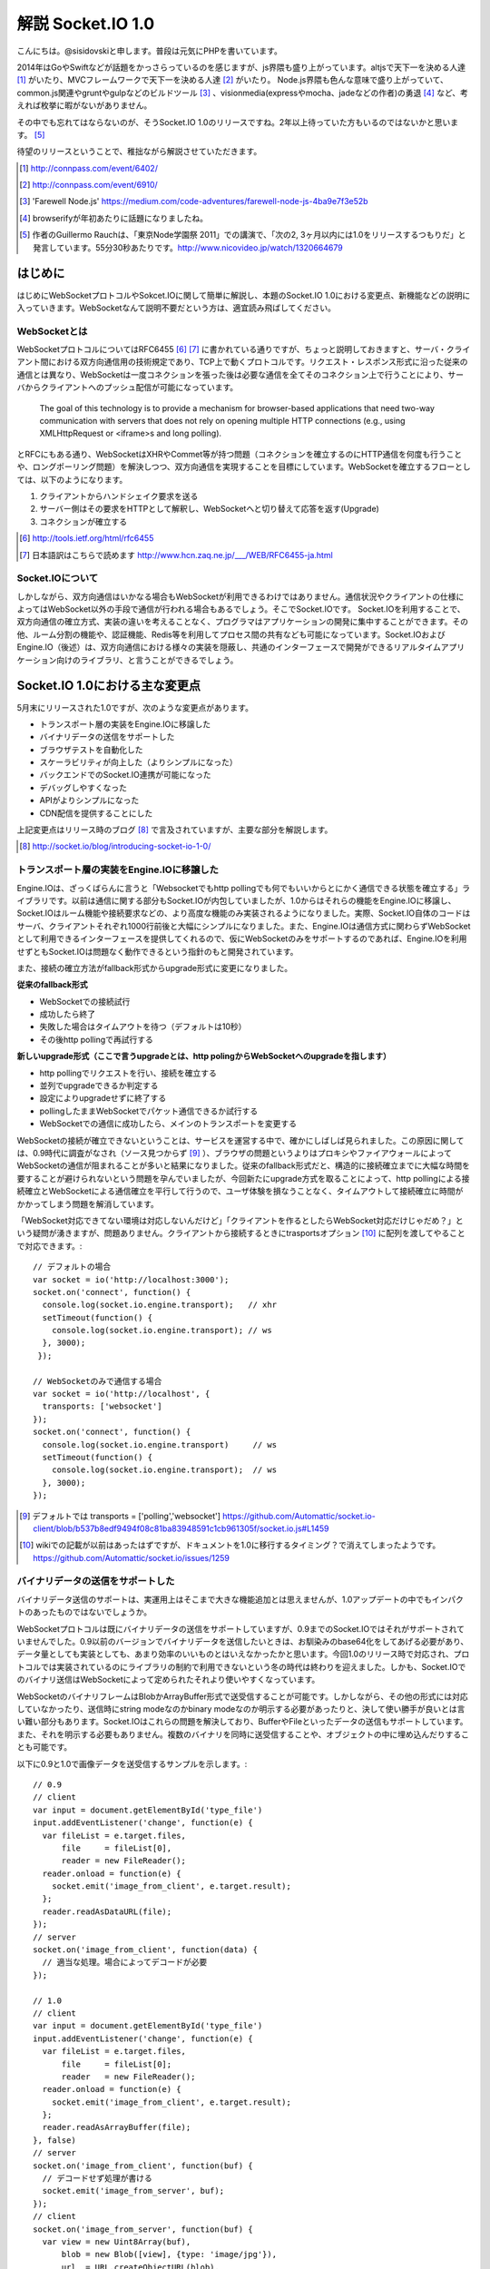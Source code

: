 解説 Socket.IO 1.0
=====================

こんにちは。@sisidovskiと申します。普段は元気にPHPを書いています。

2014年はGoやSwiftなどが話題をかっさらっているのを感じますが、js界隈も盛り上がっています。altjsで天下一を決める人達 [#]_ がいたり、MVCフレームワークで天下一を決める人達 [#]_ がいたり。
Node.js界隈も色んな意味で盛り上がっていて、common.js関連やgruntやgulpなどのビルドツール [#]_ 、visionmedia(expressやmocha、jadeなどの作者)の勇退 [#]_ など、考えれば枚挙に暇がないがありません。

その中でも忘れてはならないのが、そうSocket.IO 1.0のリリースですね。2年以上待っていた方もいるのではないかと思います。 [#]_

待望のリリースということで、稚拙ながら解説させていただきます。

.. [#] http://connpass.com/event/6402/
.. [#] http://connpass.com/event/6910/
.. [#] 'Farewell Node.js' https://medium.com/code-adventures/farewell-node-js-4ba9e7f3e52b
.. [#] browserifyが年初あたりに話題になりましたね。
.. [#] 作者のGuillermo Rauchは、「東京Node学園祭 2011」での講演で、「次の2, 3ヶ月以内には1.0をリリースするつもりだ」と発言しています。55分30秒あたりです。http://www.nicovideo.jp/watch/1320664679


はじめに
---------

はじめにWebSocketプロトコルやSokcet.IOに関して簡単に解説し、本題のSocket.IO 1.0における変更点、新機能などの説明に入っていきます。WebSocketなんて説明不要だという方は、適宜読み飛ばしてください。


WebSocketとは
^^^^^^^^^^^^^^

WebSocketプロトコルについてはRFC6455 [#]_ [#]_ に書かれている通りですが、ちょっと説明しておきますと、サーバ・クライアント間における双方向通信用の技術規定であり、TCP上で動くプロトコルです。リクエスト・レスポンス形式に沿った従来の通信とは異なり、WebSocketは一度コネクションを張った後は必要な通信を全てそのコネクション上で行うことにより、サーバからクライアントへのプッシュ配信が可能になっています。

  The goal of this technology is to provide a mechanism for browser-based applications that need two-way communication with servers that does not rely on opening multiple HTTP connections (e.g., using XMLHttpRequest or <iframe>s and long polling).

とRFCにもある通り、WebSocketはXHRやCommet等が持つ問題（コネクションを確立するのにHTTP通信を何度も行うことや、ロングポーリング問題）を解決しつつ、双方向通信を実現することを目標にしています。WebSocketを確立するフローとしては、以下のようになります。

#. クライアントからハンドシェイク要求を送る
#. サーバー側はその要求をHTTPとして解釈し、WebSocketへと切り替えて応答を返す(Upgrade)
#. コネクションが確立する

.. [#] http://tools.ietf.org/html/rfc6455
.. [#] 日本語訳はこちらで読めます http://www.hcn.zaq.ne.jp/___/WEB/RFC6455-ja.html


Socket.IOについて
^^^^^^^^^^^^^^^^^^^

しかしながら、双方向通信はいかなる場合もWebSocketが利用できるわけではありません。通信状況やクライアントの仕様によってはWebSocket以外の手段で通信が行われる場合もあるでしょう。そこでSocket.IOです。
Socket.IOを利用することで、双方向通信の確立方式、実装の違いを考えることなく、プログラマはアプリケーションの開発に集中することができます。その他、ルーム分割の機能や、認証機能、Redis等を利用してプロセス間の共有なども可能になっています。Socket.IOおよびEngine.IO（後述）は、双方向通信における様々の実装を隠蔽し、共通のインターフェースで開発ができるリアルタイムアプリケーション向けのライブラリ、と言うことができるでしょう。


Socket.IO 1.0における主な変更点
----------------------------

5月末にリリースされた1.0ですが、次のような変更点があります。

* トランスポート層の実装をEngine.IOに移譲した
* バイナリデータの送信をサポートした
* ブラウザテストを自動化した
* スケーラビリティが向上した（よりシンプルになった）
* バックエンドでのSocket.IO連携が可能になった
* デバッグしやすくなった
* APIがよりシンプルになった
* CDN配信を提供することにした

上記変更点はリリース時のブログ [#]_ で言及されていますが、主要な部分を解説します。　

.. [#] http://socket.io/blog/introducing-socket-io-1-0/

トランスポート層の実装をEngine.IOに移譲した
^^^^^^^^^^^^^^^^^^^^^^^^^^^^^^^^^^^^^^^^^^^^

Engine.IOは、ざっくばらんに言うと「Websocketでもhttp pollingでも何でもいいからとにかく通信できる状態を確立する」ライブラリです。以前は通信に関する部分もSocket.IOが内包していましたが、1.0からはそれらの機能をEngine.IOに移譲し、Socket.IOはルーム機能や接続要求などの、より高度な機能のみ実装されるようになりました。実際、Socket.IO自体のコードはサーバ、クライアントそれぞれ1000行前後と大幅にシンプルになりました。また、Engine.IOは通信方式に関わらずWebSocketとして利用できるインターフェースを提供してくれるので、仮にWebSocketのみをサポートするのであれば、Engine.IOを利用せずともSocket.IOは問題なく動作できるという指針のもと開発されています。

また、接続の確立方法がfallback形式からupgrade形式に変更になりました。

**従来のfallback形式**

- WebSocketでの接続試行
- 成功したら終了
- 失敗した場合はタイムアウトを待つ（デフォルトは10秒）
- その後http pollingで再試行する

**新しいupgrade形式（ここで言うupgradeとは、http polingからWebSocketへのupgradeを指します）**

- http pollingでリクエストを行い、接続を確立する
- 並列でupgradeできるか判定する
- 設定によりupgradeせずに終了する
- pollingしたままWebSocketでパケット通信できるか試行する
- WebSocketでの通信に成功したら、メインのトランスポートを変更する

WebSocketの接続が確立できないということは、サービスを運営する中で、確かにしばしば見られました。この原因に関しては、0.9時代に調査がなされ（ソース見つからず [#]_ ）、ブラウザの問題というよりはプロキシやファイアウォールによってWebSocketの通信が阻まれることが多いと結果になりました。従来のfallback形式だと、構造的に接続確立までに大幅な時間を要することが避けられないという問題を孕んでいましたが、今回新たにupgrade方式を取ることによって、http pollingによる接続確立とWebSocketによる通信確立を平行して行うので、ユーザ体験を損なうことなく、タイムアウトして接続確立に時間がかかってしまう問題を解消しています。

「WebSocket対応できてない環境は対応しないんだけど」「クライアントを作るとしたらWebSocket対応だけじゃだめ？」という疑問が湧きますが、問題ありません。クライアントから接続するときにtrasportsオプション [#]_ に配列を渡してやることで対応できます。::

  // デフォルトの場合
  var socket = io('http://localhost:3000');
  socket.on('connect', function() {
    console.log(socket.io.engine.transport);   // xhr
    setTimeout(function() {
      console.log(socket.io.engine.transport); // ws
    }, 3000);
   });

  // WebSocketのみで通信する場合
  var socket = io('http://localhost', {
    transports: ['websocket']
  });
  socket.on('connect', function() {
    console.log(socket.io.engine.transport)     // ws
    setTimeout(function() {
      console.log(socket.io.engine.transport);  // ws
    }, 3000);
  });


.. [#] デフォルトでは transports = ['polling','websocket'] https://github.com/Automattic/socket.io-client/blob/b537b8edf9494f08c81ba83948591c1cb961305f/socket.io.js#L1459
.. [#] wikiでの記載が以前はあったはずですが、ドキュメントを1.0に移行するタイミング？で消えてしまったようです。 https://github.com/Automattic/socket.io/issues/1259


バイナリデータの送信をサポートした
^^^^^^^^^^^^^^^^^^^^^^^^^^^^^^^^^^^

バイナリデータ送信のサポートは、実運用上はそこまで大きな機能追加とは思えませんが、1.0アップデートの中でもインパクトのあったものではないでしょうか。

WebSocketプロトコルは既にバイナリデータの送信をサポートしていますが、0.9までのSocket.IOではそれがサポートされていませんでした。0.9以前のバージョンでバイナリデータを送信したいときは、お馴染みのbase64化をしてあげる必要があり、データ量としても実装としても、あまり効率のいいものとはいえなかったかと思います。今回1.0のリリース時で対応され、プロトコルでは実装されているのにライブラリの制約で利用できないという冬の時代は終わりを迎えました。しかも、Socket.IOでのバイナリ送信はWebSocketによって定められたそれより使いやすくなっています。

WebSocketのバイナリフレームはBlobかArrayBuffer形式で送受信することが可能です。しかしながら、その他の形式には対応していなかったり、送信時にstring modeなのかbinary modeなのか明示する必要があったりと、決して使い勝手が良いとは言い難い部分もあります。Socket.IOはこれらの問題を解決しており、BufferやFileといったデータの送信もサポートしています。また、それを明示する必要もありません。複数のバイナリを同時に送受信することや、オブジェクトの中に埋め込んだりすることも可能です。

以下に0.9と1.0で画像データを送受信するサンプルを示します。::

  // 0.9
  // client
  var input = document.getElementById('type_file')
  input.addEventListener('change', function(e) {
    var fileList = e.target.files,
        file     = fileList[0],
        reader = new FileReader();
    reader.onload = function(e) {
      socket.emit('image_from_client', e.target.result);
    };
    reader.readAsDataURL(file);
  });
  // server
  socket.on('image_from_client', function(data) {
    // 適当な処理。場合によってデコードが必要
  });

  // 1.0
  // client
  var input = document.getElementById('type_file')
  input.addEventListener('change', function(e) {
    var fileList = e.target.files,
        file     = fileList[0];
        reader   = new FileReader();
    reader.onload = function(e) {
      socket.emit('image_from_client', e.target.result);
    };
    reader.readAsArrayBuffer(file);
  }, false)
  // server
  socket.on('image_from_client', function(buf) {
    // デコードせず処理が書ける
    socket.emit('image_from_server', buf);
  });
  // client
  socket.on('image_from_server', function(buf) {
    var view = new Uint8Array(buf),
        blob = new Blob([view], {type: 'image/jpg'}),
        url  = URL.createObjectURL(blob),
        elm  = document.createElement('img')
                       .setAttribute('src', url);
    document.body.appendChild(elm);
  });

クライアントで扱う部分に限っては、base64エンコードした文字列を送受信する方が（慣れているという側面もありますが）使いやすく感じました。転送量やパフォーマンスをあまり気にする必要がないのであれば、無理にBlobやArrayBufferで扱う必要もないかもしれません。サーバ側でデータを保存・加工する場合は、やはりバイナリ送信ができた方がラクかと思います。

余談ですが、xhr2に対応していない環境であるか、もしくはオプションでforceBase64を指定した場合は、バイナリデータはbase64エンコードした状態で通信されます。透過的に扱うことができて便利にも思えますが、意図しない挙動を産むかもしれないので、注意が必要ですね。あと、公式にバイナリ送信を検証するために作成されたポケモンのクローン [#]_ やwindows XPのサンプル [#]_ が面白いです。

.. [#] http://weplay.io/
.. [#] http://socket.computer/


スケーラビリティが向上した（よりシンプルになった）
^^^^^^^^^^^^^^^^^^^^^^^^^^^^^^^^^^^^^^^^^^^^^^^^^^^

Socket.IO(+Node.js)で大規模なチャットアプリケーションなどを実装するのは、少々骨の折れる作業でした。Node.js自体はシングルスレッドで動作するため、多くのリソースを消費するプログラムを書くとたちまちレスポンスは遅延しますし、CPU性能を十分に発揮できません。このような場合はcluster moduleとsticky sessionを組み合わせたり、プロセスマネージャとしてpm2、passangerなどを利用して、複数プロセスでアプリケーションを起動し、nginxをフロントに置いて振り分けたりする構成が一般的かと思われます。

マルチプロセスでアプリケーションを運用する場合、プロセス間でセッション情報の共有が必須になってきます。0.9までのSocket.IOの場合、Storeという機能でRedisのPub/Subを用いる機能が一般的でしたが、1.0からはAdapterという機能を利用して実現するようになっています。

0.9までのRedisStore::

  var io    = require('socket.io').listen(3000),
      redis = require('socket.io/lib/stores/redis'),
      opts  = {
        host: 'localhost',
        port: 6379
      };
  io.set('store', new redis({
    redisPub: opts,
    redisSub: opts,
    redisClient: opts
  }));

0.9まではRedisStoreとしてSocket.IOに内包されていましたが、1.0からは本体から切り離され、別途インストールする必要があります。ちなみに、デフォルトはメモリストアですが、そちらもSocket.IO-adapterとして切り離されています。

1.0でのRedisAdapter::

  var io    = require('socket.io')(3000),
      redis = require('socket.io-redis');
  io.adapter(redis({
    host: 'localhost',
    port: 6379 
  }));

かなりシンプルになりましたが、これだけでプロセス間のやり取りは可能です。pubClient/subClientなどはオプションで指定することもできます。また、Socket.set()やSocket.get()はdeprecatedになったので、0.9からのバージョンアップ時には気をつけなければならないかもしれません。

0.9までは、プロセス間で共有するクライアントの接続データをプロセスがそれぞれ保持していましたが、1.0以降は、プロセス間でデータの多重保持は行わないような設計になっています。今まで全クライアントのデータをそれぞれのプロセスが持っていたわけですから、決して効率的だとはいえず（これはこれで利点でもあるとは思いますが）、今回の変更によりスケーラビリティの向上が見込まれます。

バックエンドでのSocket.IO連携が可能になった
^^^^^^^^^^^^^^^^^^^^^^^^^^^^^^^^^^^^^^^^^^^^^

1.0からは、Socket.IOサーバ単体、もしくはNode.jsを利用した場面以外にも、どこからでもSocket.IOサーバにイベントを送ることができるようになりました。本体には同梱されていませんが、socket.io-emitterというプロジェクトがその役割を果たします。例えば、別プロセスで他のプログラムが処理を実行し、Socket.IOには双方向通信の役割のみに専念させたい場合や、既存のアプリケーションにSocket.IOサーバを組み込みたい場合などに便利でしょう。Ruby [#]_ , PHP [#]_ , Go [#]_ などによる実装が既に公開されていますし、学習も兼ねて自分で作ってしてしまうのもよさそうだな、と個人的に考えています。例えば、Ruby版の実装は実質70行もありません。

.. [#] https://github.com/nulltask/socket.io-ruby-emitter
.. [#] https://github.com/rase-/socket.io-php-emitter
.. [#] https://github.com/yosuke-furukawa/socket.io-go-emitter

その他の変更点
-------------

1.0リリース時に言及された主要な変更点について見ていきましたが、他にもいくつか考慮すべき機能追加、および変更点があります。

middleware
^^^^^^^^^^^^^
普段expressを触っている人には馴染み深いですが、Socket.IOにもmiddlewareが導入されました。クライアントのハンドシェイクから接続確立までの間に認証やその他の処理を実行することができます。0.9まではauthorizationがこの機能を果たしていましたが、authorizationはあくまで認証用の機能でした。セッション管理のサンプルでコードの違いを確認してみましょう::

  // 0.9
  io.set('authorization', function(handshakeData, callback) {
    var _cookie   = decodeURIComponent(handshakeData.headers.cookie);
    var cookie    = require('cookie').parse(_cookie);
    var sessionId = cookie['key'];
    if (sessionId) {
      handshakeData.sessionId = sessionId;
      callback(null, true);
    } else {
      callback('error', false);
    }
  });
  io.on('connecttion', function(socket){
    var sessionId = socket.sessionId
    // some code
  });

これに対して、middlewareはいくつでも処理を挟むことができます。namespaceを利用して一部のリソースのみに適用することもできます。エラー判定は、nextコールバックにエラーオブジェクトを渡してあげればよいです。また、この変更によりio.set()、io.get()はdeprecatedになりますので、ご注意ください。::

  // 1.0
  var count = 0;
  io.use(function(socket, next) {
    var _cookie   = socket.request.headers.cookie;
    var cookie    = require('cookie').parse(_cookie);
    var sessionId = cookie['key'];
    if (sessionId) {
      socket.sessionId = sessionId;
      next();
    } else {
      next(eror);
    }
  });
  io.use(function(socket, next) {
    count++; // 1
    next();
  });
  io.use(function(socket, next) {
    count++; // 2
    next();
  });
  io.on('connecttion', function(socket){
    var sessionId = socket.sessionId
    // some code
  });


よく使うメソッドがより使いやすくなった
^^^^^^^^^^^^^^^^^^^^^^^^^^^^^^^^^^^^^^^^^^
いくつかのメソッドにはショートカットが用意されています。0.9までの使い方でも問題ありません。
  
全クライアントへブロードキャスト::

  // 0.9
  io.sockets.emit('eventName', data);
  // 1.0
  io.emit('eventName', data);

Socket.IOサーバの起動::

  // 0.9
  var io = require('socket.io');
  var socket = io.listen(80, {});
  // 1.0
  var io = require('socket.io');
  var socket = io({});

まとめ
------
駆け足でしたが、Socket.IO 1.0についての主な変更点について解説させていただきました。リリースされてからまだ日が浅いですが、そろそろプロダクションで1.0が動くサービスも出てくるのではないでしょうか。この記事が読者の方々の開発に貢献できたら幸いです（自分が扱っているプロダクトも1.0にバージョンアップしなければ...）。